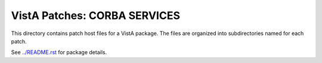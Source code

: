 =============================
VistA Patches: CORBA SERVICES
=============================

This directory contains patch host files for a VistA package.
The files are organized into subdirectories named for each patch.

See `<../README.rst>`__ for package details.
